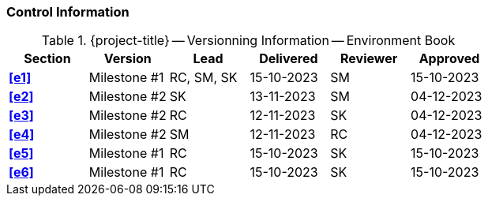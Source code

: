 [discrete]
=== Control Information

.{project-title} -- Versionning Information -- Environment Book
[cols="^2,^2,^2,^2,^2,^2"]
|===
|Section | Version | Lead | Delivered | Reviewer | Approved 

| **<<e1>>** | Milestone #1 | RC, SM, SK | 15-10-2023 | SM | 15-10-2023 
| **<<e2>>** | Milestone #2 | SK | 13-11-2023 | SM | 04-12-2023
| **<<e3>>** | Milestone #2 | RC | 12-11-2023 | SK | 04-12-2023
| **<<e4>>** | Milestone #2 | SM | 12-11-2023 | RC | 04-12-2023
| **<<e5>>** | Milestone #1 | RC | 15-10-2023 | SK | 15-10-2023
| **<<e6>>** | Milestone #1 | RC | 15-10-2023 | SK | 15-10-2023
|===
